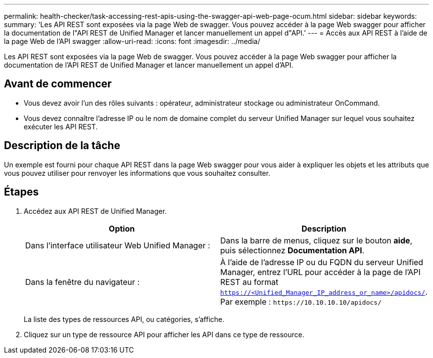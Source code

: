 ---
permalink: health-checker/task-accessing-rest-apis-using-the-swagger-api-web-page-ocum.html 
sidebar: sidebar 
keywords:  
summary: 'Les API REST sont exposées via la page Web de swagger. Vous pouvez accéder à la page Web swagger pour afficher la documentation de l"API REST de Unified Manager et lancer manuellement un appel d"API.' 
---
= Accès aux API REST à l'aide de la page Web de l'API swagger
:allow-uri-read: 
:icons: font
:imagesdir: ../media/


[role="lead"]
Les API REST sont exposées via la page Web de swagger. Vous pouvez accéder à la page Web swagger pour afficher la documentation de l'API REST de Unified Manager et lancer manuellement un appel d'API.



== Avant de commencer

* Vous devez avoir l'un des rôles suivants : opérateur, administrateur stockage ou administrateur OnCommand.
* Vous devez connaître l'adresse IP ou le nom de domaine complet du serveur Unified Manager sur lequel vous souhaitez exécuter les API REST.




== Description de la tâche

Un exemple est fourni pour chaque API REST dans la page Web swagger pour vous aider à expliquer les objets et les attributs que vous pouvez utiliser pour renvoyer les informations que vous souhaitez consulter.



== Étapes

. Accédez aux API REST de Unified Manager.
+
|===
| Option | Description 


 a| 
Dans l'interface utilisateur Web Unified Manager :
 a| 
Dans la barre de menus, cliquez sur le bouton *aide*, puis sélectionnez *Documentation API*.



 a| 
Dans la fenêtre du navigateur :
 a| 
À l'aide de l'adresse IP ou du FQDN du serveur Unified Manager, entrez l'URL pour accéder à la page de l'API REST au format `https://<Unified_Manager_IP_address_or_name>/apidocs/`. Par exemple : `+https://10.10.10.10/apidocs/+`

|===
+
La liste des types de ressources API, ou catégories, s'affiche.

. Cliquez sur un type de ressource API pour afficher les API dans ce type de ressource.

